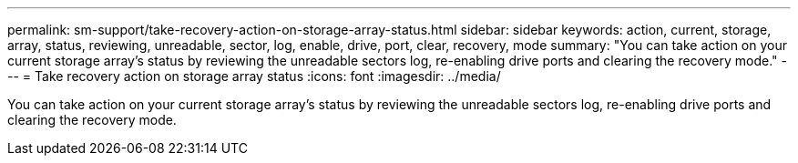 ---
permalink: sm-support/take-recovery-action-on-storage-array-status.html
sidebar: sidebar
keywords: action, current, storage, array, status, reviewing, unreadable, sector, log, enable, drive, port, clear, recovery, mode
summary: "You can take action on your current storage array’s status by reviewing the unreadable sectors log, re-enabling drive ports and clearing the recovery mode."
---
= Take recovery action on storage array status
:icons: font
:imagesdir: ../media/

[.lead]
You can take action on your current storage array's status by reviewing the unreadable sectors log, re-enabling drive ports and clearing the recovery mode.
